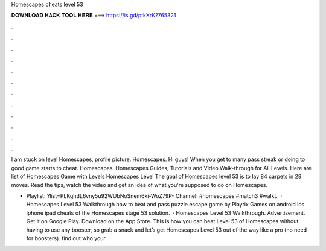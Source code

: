 Homescapes cheats level 53



𝐃𝐎𝐖𝐍𝐋𝐎𝐀𝐃 𝐇𝐀𝐂𝐊 𝐓𝐎𝐎𝐋 𝐇𝐄𝐑𝐄 ===> https://is.gd/ptkXrK?765321



.



.



.



.



.



.



.



.



.



.



.



.

I am stuck on level Homescapes, profile picture. Homescapes. Hi guys! When you get to many pass streak or doing to good game starts to cheat. Homescapes. Homescapes Guides, Tutorials and Video Walk-through for All Levels. Here are list of Homescapes Game with Levels Homescapes Level  The goal of Homescapes level 53 is to lay 84 carpets in 29 moves. Read the tips, watch the video and get an idea of what you're supposed to do on Homescapes.

- Playlist: ?list=PLKghdL6vny5u92WUbNoSnem6ki-WoZ79P- Channel: #homescapes #match3 #walkt.  · Homescapes Level 53 Walkthrough how to beat and pass puzzle escape game by Playrix Games on android ios iphone ipad cheats of the Homescapes stage 53 solution.  · Homescapes Level 53 Walkthrough. Advertisement. Get it on Google Play. Download on the App Store. This is how you can beat Level 53 of Homescapes without having to use any booster, so grab a snack and let’s get Homescapes Level 53 out of the way like a pro (no need for boosters). find out who your.
